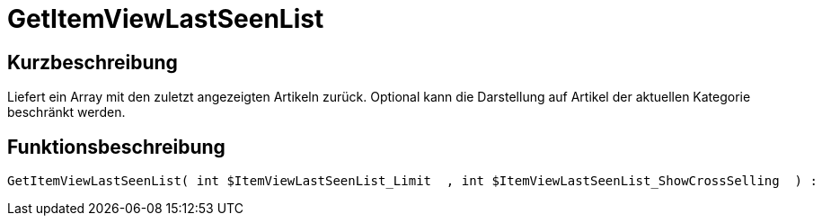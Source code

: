 = GetItemViewLastSeenList
:lang: de
// include::{includedir}/_header.adoc[]
:keywords: GetItemViewLastSeenList
:position: 170

//  auto generated content Thu, 06 Jul 2017 00:23:36 +0200
== Kurzbeschreibung

Liefert ein Array mit den zuletzt angezeigten Artikeln zurück. Optional kann die Darstellung auf Artikel der aktuellen Kategorie beschränkt werden.

== Funktionsbeschreibung

[source,plenty]
----

GetItemViewLastSeenList( int $ItemViewLastSeenList_Limit  , int $ItemViewLastSeenList_ShowCrossSelling  ) :

----


